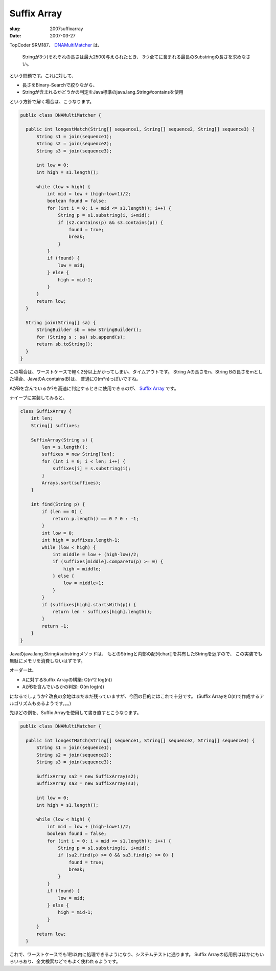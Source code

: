 .. -*- mode: rst; coding: utf-8 -*-

====================================================
Suffix Array
====================================================

:slug: 2007suffixarray
:date: 2007-03-27

.. meta::
  :edituri: http://www.blogger.com/feeds/15880554/posts/default/1391481673953214609
  :published: 2007-03-27T00:15:00+09:00


TopCoder SRM187、 DNAMultiMatcher__ は、

  Stringが3つ(それぞれの長さは最大2500)与えられたとき、
  3つ全てに含まれる最長のSubstringの長さを求めなさい。

__ http://www.topcoder.com/stat?c=problem_statement&pm=2224&rd=4755

という問題です。これに対して、

* 長さをBinary-Searchで絞りながら、
* Stringが含まれるかどうかの判定をJava標準のjava.lang.String#containsを使用

という方針で解く場合は、こうなります。

.. code-block:: java

  public class DNAMultiMatcher {

    public int longestMatch(String[] sequence1, String[] sequence2, String[] sequence3) {
        String s1 = join(sequence1);
        String s2 = join(sequence2);
        String s3 = join(sequence3);

        int low = 0;
        int high = s1.length();

        while (low < high) {
            int mid = low + (high-low+1)/2;
            boolean found = false;
            for (int i = 0; i + mid <= s1.length(); i++) {
                String p = s1.substring(i, i+mid);
                if (s2.contains(p) && s3.contains(p)) {
                    found = true;
                    break;
                }
            }
            if (found) {
                low = mid;
            } else {
                high = mid-1;
            }
        }
        return low;
    }

    String join(String[] sa) {
        StringBuilder sb = new StringBuilder();
        for (String s : sa) sb.append(s);
        return sb.toString();
    }
  }

この場合は、ワーストケースで軽く2分以上かかってしまい、タイムアウトです。
String Aの長さをn、String Bの長さをmとした場合、JavaのA.contains(B)は、
普通にO(m*n)っぽいですね。

AがBを含んでいるか?を高速に判定するときに使用できるのが、 `Suffix Array`__ です。

__ http://en.wikipedia.org/wiki/Suffix_array

ナイーブに実装してみると、

.. code-block:: java

    class SuffixArray {
        int len;
        String[] suffixes;

        SuffixArray(String s) {
            len = s.length();
            suffixes = new String[len];
            for (int i = 0; i < len; i++) {
                suffixes[i] = s.substring(i);
            }
            Arrays.sort(suffixes);
        }

        int find(String p) {
            if (len == 0) {
                return p.length() == 0 ? 0 : -1;
            }
            int low = 0;
            int high = suffixes.length-1;
            while (low < high) {
                int middle = low + (high-low)/2;
                if (suffixes[middle].compareTo(p) >= 0) {
                    high = middle;
                } else {
                    low = middle+1;
                }
            }
            if (suffixes[high].startsWith(p)) {
                return len - suffixes[high].length();
            }
            return -1;
        }
    }

Javaのjava.lang.String#substringメソッドは、
もとのStringと内部の配列char[]を共有したStringを返すので、
この実装でも無駄にメモリを消費しないはずです。

オーダーは、

* Aに対するSuffix Arrayの構築: O(n^2 log(n))
* AがBを含んでいるかの判定: O(m log(n))

になるでしょうか?
改良の余地はまだまだ残っていますが、今回の目的にはこれで十分です。
(Suffix ArrayをO(n)で作成するアルゴリズムもあるようです。。。)

先ほどの例を、Suffix Arrayを使用して書き直すとこうなります。

.. code-block:: java

  public class DNAMultiMatcher {

    public int longestMatch(String[] sequence1, String[] sequence2, String[] sequence3) {
        String s1 = join(sequence1);
        String s2 = join(sequence2);
        String s3 = join(sequence3);

        SuffixArray sa2 = new SuffixArray(s2);
        SuffixArray sa3 = new SuffixArray(s3);

        int low = 0;
        int high = s1.length();

        while (low < high) {
            int mid = low + (high-low+1)/2;
            boolean found = false;
            for (int i = 0; i + mid <= s1.length(); i++) {
                String p = s1.substring(i, i+mid);
                if (sa2.find(p) >= 0 && sa3.find(p) >= 0) {
                    found = true;
                    break;
                }
            }
            if (found) {
                low = mid;
            } else {
                high = mid-1;
            }
        }
        return low;
    }

これで、ワーストケースでも1秒以内に処理できるようになり、システムテストに通ります。
Suffix Arrayの応用例はほかにもいろいろあり、全文検索などでもよく使われるようです。
